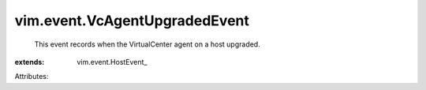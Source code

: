 
vim.event.VcAgentUpgradedEvent
==============================
  This event records when the VirtualCenter agent on a host upgraded.
:extends: vim.event.HostEvent_

Attributes:
